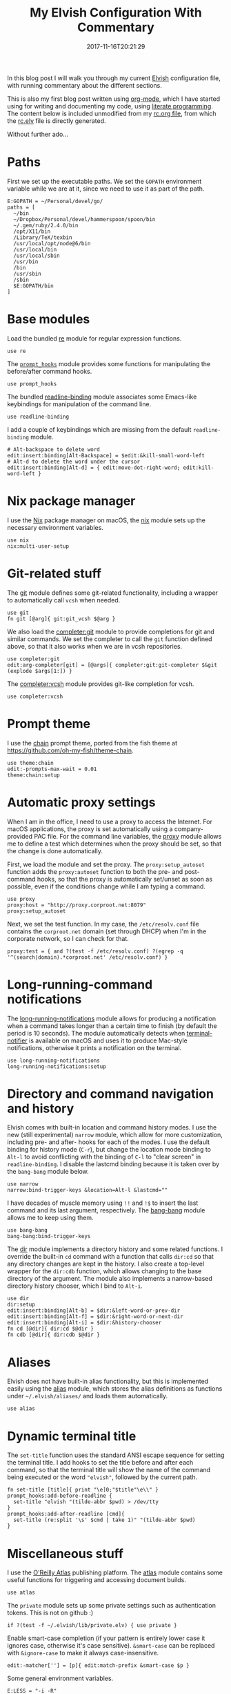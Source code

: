 #+title: My Elvish Configuration With Commentary
#+date: 2017-11-16T20:21:29
#+featured_image: /images/elvish-logo.svg
#+tags: elvish shell unix config


In this blog post I will walk you through my current [[http://elvish.io][Elvish]]
configuration file, with running commentary about the different
sections.

This is also my first blog post written using [[http://orgmode.org/][org-mode]], which I have
started using for writing and documenting my code, using [[http://www.howardism.org/Technical/Emacs/literate-programming-tutorial.html][literate
programming]]. The content below is included unmodified from my [[https://github.com/zzamboni/vcsh_elvish/blob/master/.elvish/rc.org][rc.org
file]], from which the [[https://github.com/zzamboni/vcsh_elvish/blob/master/.elvish/rc.elv][rc.elv]] file is directly generated.

Without further ado...

* Paths

  First we set up the executable paths. We set the ~GOPATH~ environment
  variable while we are at it, since we need to use it as part of the
  path.

  #+BEGIN_SRC elvish
    E:GOPATH = ~/Personal/devel/go/
    paths = [
      ~/bin
      ~/Dropbox/Personal/devel/hammerspoon/spoon/bin
      ~/.gem/ruby/2.4.0/bin
      /opt/X11/bin
      /Library/TeX/texbin
      /usr/local/opt/node@6/bin
      /usr/local/bin
      /usr/local/sbin
      /usr/bin
      /bin
      /usr/sbin
      /sbin
      $E:GOPATH/bin    
    ]
  #+END_SRC

* Base modules

  Load the bundled [[https://elvish.io/ref/re.html][re]] module for regular expression functions.

  #+BEGIN_SRC elvish
    use re
  #+END_SRC

  The [[https://github.com/zzamboni/vcsh_elvish/blob/master/.elvish/lib/prompt_hooks.org][~prompt_hooks~]] module provides some functions for manipulating the
  before/after command hooks.

  #+BEGIN_SRC elvish
    use prompt_hooks
  #+END_SRC

  The bundled [[https://elvish.io/ref/bundled.html][readline-binding]] module associates some Emacs-like
  keybindings for manipulation of the command line.
  
  #+BEGIN_SRC elvish
    use readline-binding
  #+END_SRC

  I add a couple of keybindings which are missing from the default
  =readline-binding= module.

  #+BEGIN_SRC elvish
    # Alt-backspace to delete word
    edit:insert:binding[Alt-Backspace] = $edit:&kill-small-word-left
    # Alt-d to delete the word under the cursor
    edit:insert:binding[Alt-d] = { edit:move-dot-right-word; edit:kill-word-left }
  #+END_SRC

* Nix package manager

  I use the [[https://nixos.org/nix/][Nix]] package manager on macOS, the [[https://github.com/zzamboni/vcsh_elvish/blob/master/.elvish/lib/nix.org][nix]] module sets up the
  necessary environment variables.

  #+BEGIN_SRC elvish
    use nix
    nix:multi-user-setup
  #+END_SRC

* Git-related stuff

  The [[https://github.com/zzamboni/vcsh_elvish/blob/master/.elvish/lib/git.org][git]] module defines some git-related functionality, including a
  wrapper to automatically call =vcsh= when needed.

  #+BEGIN_SRC elvish
    use git
    fn git [@arg]{ git:git_vcsh $@arg }
  #+END_SRC

  We also load the [[https://github.com/zzamboni/vcsh_elvish/blob/master/.elvish/lib/completer/git.org][completer:git]] module to provide completions for
  git and similar commands. We set the completer to call the =git=
  function defined above, so that it also works when we are in vcsh
  repositories.

  #+BEGIN_SRC elvish
    use completer:git
    edit:arg-completer[git] = [@args]{ completer:git:git-completer $&git (explode $args[1:]) }
  #+END_SRC

  The [[https://github.com/zzamboni/vcsh_elvish/blob/master/.elvish/lib/completer/vcsh.org][completer:vcsh]] module provides git-like completion for vcsh.

  #+BEGIN_SRC elvish
    use completer:vcsh
  #+END_SRC

* Prompt theme

  I use the [[https://github.com/zzamboni/vcsh_elvish/blob/master/.elvish/lib/theme/chain.org][chain]] prompt theme, ported from the fish theme at
  https://github.com/oh-my-fish/theme-chain.

  #+BEGIN_SRC elvish
    use theme:chain
    edit:-prompts-max-wait = 0.01
    theme:chain:setup
  #+END_SRC

* Automatic proxy settings

  When I am in the office, I need to use a proxy to access the
  Internet. For macOS applications, the proxy is set automatically
  using a company-provided PAC file. For the command line variables,
  the [[https://github.com/zzamboni/vcsh_elvish/blob/master/.elvish/lib/proxy.org][proxy]] module allows me to define a test which determines when
  the proxy should be set, so that the change is done automatically.

  First, we load the module and set the proxy. The
  =proxy:setup_autoset= function adds the =proxy:autoset= function to
  both the pre- and post-command hooks, so that the proxy is
  automatically set/unset as soon as possible, even if the conditions
  change while I am typing a command.

  #+BEGIN_SRC elvish
    use proxy
    proxy:host = "http://proxy.corproot.net:8079"
    proxy:setup_autoset 
  #+END_SRC

  Next, we set the test function. In my case, the =/etc/resolv.conf=
  file contains the ~corproot.net~ domain (set through DHCP) when I'm in
  the corporate network, so I can check for that.

  #+BEGIN_SRC elvish
    proxy:test = { and ?(test -f /etc/resolv.conf) ?(egrep -q '^(search|domain).*corproot.net' /etc/resolv.conf) }
  #+END_SRC

* Long-running-command notifications

  The [[https://github.com/zzamboni/vcsh_elvish/blob/master/.elvish/lib/long-running-notifications.org][long-running-notifications]] module allows for producing a
  notification when a command takes longer than a certain time to
  finish (by default the period is 10 seconds). The module
  automatically detects when [[https://github.com/julienXX/terminal-notifier][terminal-notifier]] is available on macOS
  and uses it to produce Mac-style notifications, otherwise it prints
  a notification on the terminal.

  #+BEGIN_SRC elvish
    use long-running-notifications
    long-running-notifications:setup
  #+END_SRC

* Directory and command navigation and history

  Elvish comes with built-in location and command history modes. I use
  the new (still experimental) =narrow= module, which allow for more
  customization, including pre- and after- hooks for each of the
  modes. I use the default binding for history mode (~C-r~), but change
  the location mode binding to ~Alt-l~ to avoid conflicting with the binding of
  ~C-l~ to "clear screen" in =readline-binding=. I disable the
  lastcmd binding because it is taken over by the =bang-bang= module
  below.

  #+BEGIN_SRC elvish
    use narrow
    narrow:bind-trigger-keys &location=Alt-l &lastcmd=""
  #+END_SRC

  I have decades of muscle memory using ~!!~ and ~!$~ to insert the last
  command and its last argument, respectively. The [[https://github.com/zzamboni/vcsh_elvish/blob/master/.elvish/lib/bang-bang.org][bang-bang]] module
  allows me to keep using them.
  
  #+BEGIN_SRC elvish
    use bang-bang
    bang-bang:bind-trigger-keys
  #+END_SRC

  The [[https://github.com/zzamboni/vcsh_elvish/blob/master/.elvish/lib/dir.org][dir]] module implements a directory history and some related
  functions. I override the built-in ~cd~ command with a function that
  calls =dir:cd= so that any directory changes are kept in the
  history. I also create a top-level wrapper for the =dir:cdb= function,
  which allows changing to the base directory of the argument. The
  module also implements a narrow-based directory history chooser,
  which I bind to ~Alt-i~.

  #+BEGIN_SRC elvish
    use dir
    dir:setup
    edit:insert:binding[Alt-b] = $dir:&left-word-or-prev-dir
    edit:insert:binding[Alt-f] = $dir:&right-word-or-next-dir
    edit:insert:binding[Alt-i] = $dir:&history-chooser
    fn cd [@dir]{ dir:cd $@dir }
    fn cdb [@dir]{ dir:cdb $@dir }
  #+END_SRC

* Aliases

  Elvish does not have built-in alias functionality, but this is
  implemented easily using the [[https://github.com/zzamboni/vcsh_elvish/blob/master/.elvish/lib/alias.org][alias]] module, which stores the alias
  definitions as functions under =~/.elvish/aliases/= and loads them
  automatically.

  #+BEGIN_SRC elvish
    use alias
  #+END_SRC

* Dynamic terminal title

  The =set-title= function uses the standard ANSI escape sequence for
  setting the terminal title. I add hooks to set the title before and
  after each command, so that the terminal title will show the name of
  the command being executed or the word ~"elvish"~, followed by the
  current path.

  #+BEGIN_SRC elvish
    fn set-title [title]{ print "\e]0;"$title"\e\\" }
    prompt_hooks:add-before-readline {
      set-title "elvish "(tilde-abbr $pwd) > /dev/tty
    }
    prompt_hooks:add-after-readline [cmd]{
      set-title (re:split '\s' $cmd | take 1)" "(tilde-abbr $pwd)
    }
  #+END_SRC

* Miscellaneous stuff

  I use the [[https://atlas.oreilly.com/][O'Reilly Atlas]] publishing platform. The [[https://github.com/zzamboni/vcsh_elvish/blob/master/.elvish/lib/atlas.org][atlas]] module
  contains some useful functions for triggering and accessing document
  builds.

  #+BEGIN_SRC elvish
    use atlas
  #+END_SRC

  The =private= module sets up some private settings such as
  authentication tokens. This is not on github :)

  #+BEGIN_SRC elvish
    if ?(test -f ~/.elvish/lib/private.elv) { use private }
  #+END_SRC

  Enable smart-case completion (if your pattern is entirely lower case
  it ignores case, otherwise it's case sensitive).  =&smart-case= can be
  replaced with =&ignore-case= to make it always case-insensitive.

  #+BEGIN_SRC elvish
    edit:-matcher[''] = [p]{ edit:match-prefix &smart-case $p }
  #+END_SRC

  Some general environment variables.

  #+BEGIN_SRC elvish
    E:LESS = "-i -R"
    E:EDITOR = "vim"
    E:LC_ALL = "en_US.UTF-8"
  #+END_SRC

  Function to shorten a string to a maximum length, followed by dots.

  #+BEGIN_SRC elvish
    fn dotify_string [str dotify_length]{
      if (or (== $dotify_length 0) (<= (count $str) $dotify_length)) {
        put $str
      } else {
        re:replace '(.{'$dotify_length'}).*' '$1…' $str
      }
    }
  #+END_SRC

  [[https://github.com/elves/elvish/issues/500][Parallel redirection of stdout and stderr to different commands]]. The
  =pipesplit= function takes three lambdas. The first one is executed,
  its stdout is redirected to the second one, and its stderr to the
  third one.

  #+BEGIN_SRC elvish
    fn pipesplit [l1 l2 l3]{
      pout = (pipe)
      perr = (pipe)
      run-parallel {
        $l1 > $pout 2> $perr
        pwclose $pout
        pwclose $perr
      } {
        $l2 < $pout
        prclose $pout
      } {
        $l3 < $perr
        prclose $perr
      }
    }
  #+END_SRC

 Example:

  #+BEGIN_EXAMPLE
    > pipesplit { echo stdout-test; echo stderr-test >&2 } { echo STDOUT: (cat) } { echo STDERR: (cat) }
    STDOUT: stdout-test
    STDERR: stderr-test
  #+END_EXAMPLE
